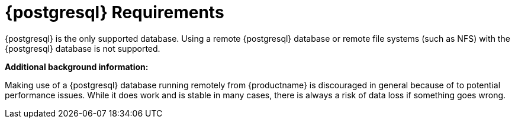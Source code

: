 [[installation-postgresql-requirements]]
= {postgresql} Requirements

{postgresql} is the only supported database.
Using a remote {postgresql} database or remote file systems (such as NFS) with the {postgresql} database is not supported.

**Additional background information:**

Making use of a {postgresql} database running remotely from {productname}
is discouraged in general because of to potential performance issues.
While it does work and is stable in many cases, there is always a risk of data loss if something goes wrong.

ifeval::[{suma-content} == true]
{suse} might not be able to provide assistance in such cases.
endif::[]

